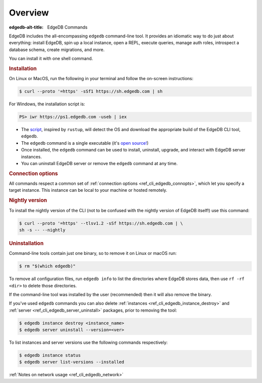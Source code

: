 .. eql:section-intro-page:: cli

.. _ref_cli_overview:

========
Overview
========

:edgedb-alt-title: EdgeDB Commands

EdgeDB includes the all-encompassing ``edgedb`` command-line tool. It
provides an idiomatic way to do just about everything: install EdgeDB,
spin up a local instance, open a REPL, execute queries, manage auth
roles, introspect a database schema, create migrations, and more.

You can install it with one shell command.

.. _ref_cli_edgedb_install:

.. rubric:: Installation

On Linux or MacOS, run the following in your terminal and follow the
on-screen instructions:

.. code-block:: bash

    $ curl --proto '=https' -sSf1 https://sh.edgedb.com | sh

For Windows, the installation script is:

.. code-block:: powershell

    PS> iwr https://ps1.edgedb.com -useb | iex

* The `script <https://sh.edgedb.com>`_, inspired by ``rustup``, will
  detect the OS and download the appropriate build of the EdgeDB CLI
  tool, ``edgedb``.
* The ``edgedb`` command is a single executable (it's `open source!
  <https://github.com/edgedb/edgedb-cli/>`_)
* Once installed, the ``edgedb`` command can be used to install,
  uninstall, upgrade, and interact with EdgeDB server instances.
* You can uninstall EdgeDB server or remove the ``edgedb`` command at
  any time.


.. rubric:: Connection options

All commands respect a common set of
:ref:`connection options <ref_cli_edgedb_connopts>`, which let you specify
a target instance. This instance can be local to your machine or hosted
remotely.


.. _ref_cli_edgedb_nightly:

.. rubric:: Nightly version

To install the nightly version of the CLI (not to be confused with the nightly
version of EdgeDB itself!) use this command:

.. code-block:: bash

    $ curl --proto '=https' --tlsv1.2 -sSf https://sh.edgedb.com | \
    sh -s -- --nightly


.. _ref_cli_edgedb_uninstall:

.. rubric:: Uninstallation

Command-line tools contain just one binary, so to remove it on Linux or
macOS run:

.. code-block:: bash

   $ rm "$(which edgedb)"

To remove all configuration files, run ``edgedb info`` to list the directories
where EdgeDB stores data, then use ``rf -rf <dir>`` to delete those
directories.

If the command-line tool was installed by the user (recommended) then it
will also remove the binary.

If you've used ``edgedb`` commands you can also delete
:ref:`instances <ref_cli_edgedb_instance_destroy>` and :ref:`server
<ref_cli_edgedb_server_uninstall>` packages, prior to removing the
tool:

.. code-block:: bash

   $ edgedb instance destroy <instance_name>
   $ edgedb server uninstall --version=<ver>

To list instances and server versions use the following commands
respectively:

.. code-block:: bash

   $ edgedb instance status
   $ edgedb server list-versions --installed


:ref:`Notes on network usage <ref_cli_edgedb_network>`
